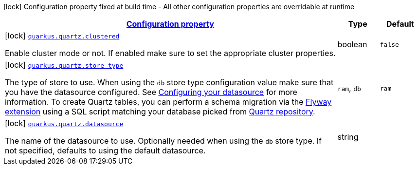 [.configuration-legend]
icon:lock[title=Fixed at build time] Configuration property fixed at build time - All other configuration properties are overridable at runtime
[.configuration-reference, cols="80,.^10,.^10"]
|===

h|[[quarkus-quartz-quartz-build-time-config_configuration]]link:#quarkus-quartz-quartz-build-time-config_configuration[Configuration property]

h|Type
h|Default

a|icon:lock[title=Fixed at build time] [[quarkus-quartz-quartz-build-time-config_quarkus.quartz.clustered]]`link:#quarkus-quartz-quartz-build-time-config_quarkus.quartz.clustered[quarkus.quartz.clustered]`

[.description]
--
Enable cluster mode or not. 
 If enabled make sure to set the appropriate cluster properties.
--|boolean 
|`false`


a|icon:lock[title=Fixed at build time] [[quarkus-quartz-quartz-build-time-config_quarkus.quartz.store-type]]`link:#quarkus-quartz-quartz-build-time-config_quarkus.quartz.store-type[quarkus.quartz.store-type]`

[.description]
--
The type of store to use. 
 When using the `db` store type configuration value make sure that you have the datasource configured. See link:https://quarkus.io/guides/datasource[Configuring your datasource] for more information. 
 To create Quartz tables, you can perform a schema migration via the link:https://quarkus.io/guides/flyway[Flyway extension] using a SQL script matching your database picked from link:https://github.com/quartz-scheduler/quartz/blob/master/quartz-core/src/main/resources/org/quartz/impl/jdbcjobstore[Quartz repository].
--|`ram`, `db` 
|`ram`


a|icon:lock[title=Fixed at build time] [[quarkus-quartz-quartz-build-time-config_quarkus.quartz.datasource]]`link:#quarkus-quartz-quartz-build-time-config_quarkus.quartz.datasource[quarkus.quartz.datasource]`

[.description]
--
The name of the datasource to use. 
 Optionally needed when using the `db` store type. If not specified, defaults to using the default datasource.
--|string 
|

|===
